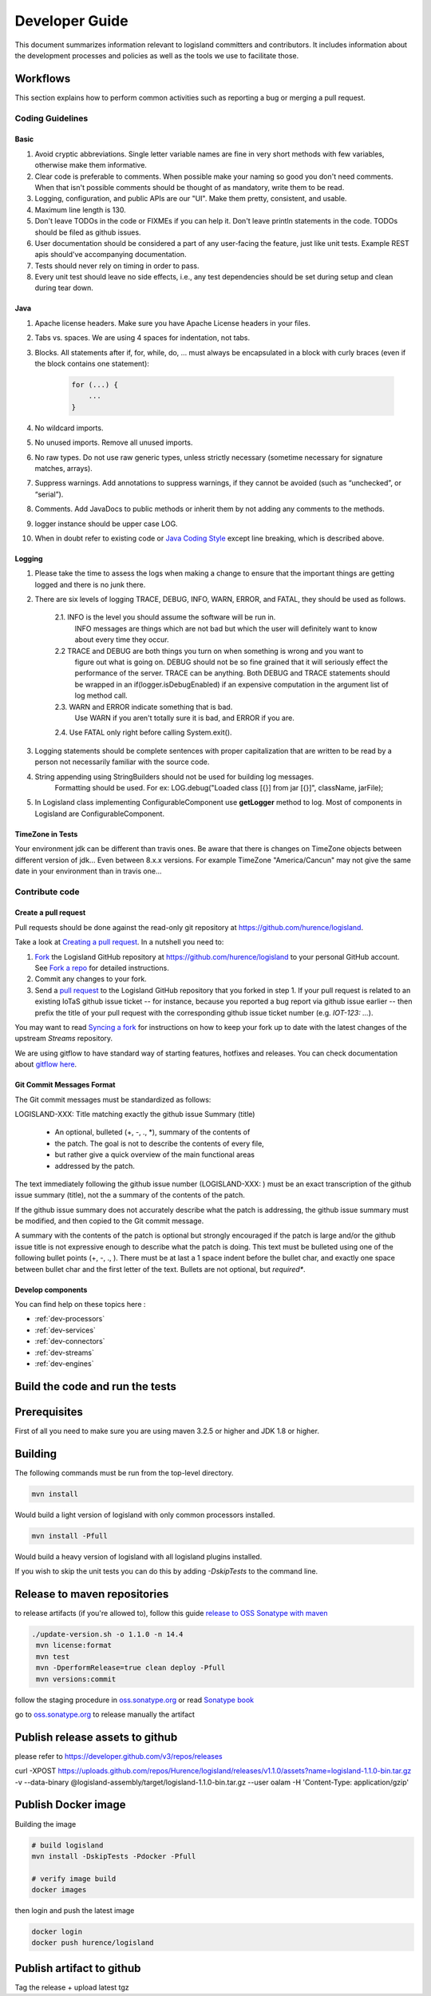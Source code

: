 .. _developer:

Developer Guide
===============

This document summarizes information relevant to logisland committers and contributors. 
It includes information about the development processes and policies as well as the tools we use to facilitate those.



Workflows
---------

This section explains how to perform common activities such as reporting a bug or merging a pull request.


Coding Guidelines
+++++++++++++++++

Basic
_____

1. Avoid cryptic abbreviations. Single letter variable names are fine in very short methods with few variables, otherwise make them informative.
2. Clear code is preferable to comments. When possible make your naming so good you don't need comments. When that isn't possible comments should be thought of as mandatory, write them to be read.
3. Logging, configuration, and public APIs are our "UI". Make them pretty, consistent, and usable.
4. Maximum line length is 130.
5. Don't leave TODOs in the code or FIXMEs if you can help it. Don't leave println statements in the code. TODOs should be filed as github issues.
6. User documentation should be considered a part of any user-facing the feature, just like unit tests. Example REST apis should've accompanying documentation.
7. Tests should never rely on timing in order to pass.
8. Every unit test should leave no side effects, i.e., any test dependencies should be set during setup and clean during tear down.

Java
____

1. Apache license headers. Make sure you have Apache License headers in your files. 
2. Tabs vs. spaces. We are using 4 spaces for indentation, not tabs. 
3. Blocks. All statements after if, for, while, do, … must always be encapsulated in a block with curly braces (even if the block contains one statement):

    .. code-block:: java

         for (...) {
             ...
         }

4. No wildcard imports. 
5. No unused imports. Remove all unused imports.
6. No raw types. Do not use raw generic types, unless strictly necessary (sometime necessary for signature matches, arrays).
7. Suppress warnings. Add annotations to suppress warnings, if they cannot be avoided (such as “unchecked”, or “serial”).
8. Comments.  Add JavaDocs to public methods or inherit them by not adding any comments to the methods. 
9. logger instance should be upper case LOG.
10. When in doubt refer to existing code or `Java Coding Style <http://google.github.io/styleguide/javaguide.html>`_ except line breaking, which is described above.
  

Logging
_______

1. Please take the time to assess the logs when making a change to ensure that the important things are getting logged and there is no junk there.

2. There are six levels of logging TRACE, DEBUG, INFO, WARN, ERROR, and FATAL, they should be used as follows.

    2.1. INFO is the level you should assume the software will be run in.
     INFO messages are things which are not bad but which the user will definitely want to know about
     every time they occur.

    2.2 TRACE and DEBUG are both things you turn on when something is wrong and you want to
     figure out what is going on. DEBUG should not be so fine grained that it will seriously effect the performance
     of the server. TRACE can be anything. Both DEBUG and TRACE statements should be
     wrapped in an if(logger.isDebugEnabled) if an expensive computation in the argument list of log method call.

    2.3. WARN and ERROR indicate something that is bad.
     Use WARN if you aren't totally sure it is bad, and ERROR if you are.

    2.4. Use FATAL only right before calling System.exit().

3. Logging statements should be complete sentences with proper capitalization that are written to be read by a person not necessarily familiar with the source code. 

4. String appending using StringBuilders should not be used for building log messages.
    Formatting should be used. For ex:
    LOG.debug("Loaded class [{}] from jar [{}]", className, jarFile);

5. In Logisland class implementing ConfigurableComponent use **getLogger** method to log. Most of components in Logisland are ConfigurableComponent.

TimeZone in Tests
_________________

Your environment jdk can be different than travis ones. Be aware that there is changes on TimeZone objects between different
version of jdk... Even between 8.x.x versions.
For example TimeZone "America/Cancun" may not give the same date in your environment than in travis one...


Contribute code
+++++++++++++++

Create a pull request
_____________________

Pull requests should be done against the read-only git repository at
`https://github.com/hurence/logisland <https://github.com/hurence/logisland>`_.

Take a look at `Creating a pull request <https://help.github.com/articles/creating-a-pull-request>`_.  In a nutshell you
need to:

1. `Fork <https://help.github.com/articles/fork-a-repo>`_ the Logisland GitHub repository at
   `https://github.com/hurence/logisland <https://github.com/hurence/logisland>`_ to your personal GitHub
   account.  See `Fork a repo <https://help.github.com/articles/fork-a-repo>`_ for detailed instructions.
2. Commit any changes to your fork.
3. Send a `pull request <https://help.github.com/articles/creating-a-pull-request>`_ to the Logisland GitHub repository
   that you forked in step 1.  If your pull request is related to an existing IoTaS github issue ticket -- for instance, because
   you reported a bug report via github issue earlier -- then prefix the title of your pull request with the corresponding github issue
   ticket number (e.g. `IOT-123: ...`).

You may want to read `Syncing a fork <https://help.github.com/articles/syncing-a-fork>`_ for instructions on how to keep
your fork up to date with the latest changes of the upstream  `Streams` repository.

We are using gitflow to have standard way of starting features, hotfixes and releases.
You can check documentation about `gitflow here <https://datasift.github.io/gitflow/GitFlowForGitHub.html>`_.

Git Commit Messages Format
__________________________

The Git commit messages must be standardized as follows:

LOGISLAND-XXX: Title matching exactly the github issue Summary (title)


    - An optional, bulleted (+, -, ., \*), summary of the contents of
    - the patch. The goal is not to describe the contents of every file,
    - but rather give a quick overview of the main functional areas
    - addressed by the patch.


The text immediately following the github issue number (LOGISLAND-XXX: ) must be an exact transcription of the github issue summary (title), not the a summary of the contents of the patch.

If the github issue summary does not accurately describe what the patch is addressing, the github issue summary must be modified, and then copied to the Git commit message.

A summary with the contents of the patch is optional but strongly encouraged if the patch is large and/or the github issue title is not expressive enough to describe what the patch is doing. This text must be bulleted using one of the following bullet points (+, -, ., ). There must be at last a 1 space indent before the bullet char, and exactly one space between bullet char and the first letter of the text. Bullets are not optional, but *required**.

Develop components
__________________

You can find help on these topics here :

- :ref:`dev-processors`
- :ref:`dev-services`
- :ref:`dev-connectors`
- :ref:`dev-streams`
- :ref:`dev-engines`

Build the code and run the tests
--------------------------------

Prerequisites
-------------
First of all you need to make sure you are using maven 3.2.5 or higher and JDK 1.8 or higher.

Building
--------

The following commands must be run from the top-level directory.

.. code-block:: sh

    mvn install

Would build a light version of logisland with only common processors installed.


.. code-block:: sh

    mvn install -Pfull

Would build a heavy version of logisland with all logisland plugins installed.

If you wish to skip the unit tests you can do this by adding `-DskipTests` to the command line.


Release to maven repositories
-----------------------------
to release artifacts (if you're allowed to), follow this guide `release to OSS Sonatype with maven <http://central.sonatype.org/pages/apache-maven.html>`_

.. code-block:: sh

   ./update-version.sh -o 1.1.0 -n 14.4
    mvn license:format
    mvn test
    mvn -DperformRelease=true clean deploy -Pfull
    mvn versions:commit


follow the staging procedure in `oss.sonatype.org <https://oss.sonatype.org/#stagingRepositories>`_ or read `Sonatype book <http://books.sonatype.com/nexus-book/reference/staging-deployment.html#staging-maven>`_

go to `oss.sonatype.org <https://oss.sonatype.org/#stagingRepositories>`_ to release manually the artifact



Publish release assets to github
--------------------------------

please refer to `https://developer.github.com/v3/repos/releases <https://developer.github.com/v3/repos/releases>`_

curl -XPOST https://uploads.github.com/repos/Hurence/logisland/releases/v1.1.0/assets?name=logisland-1.1.0-bin.tar.gz -v  --data-binary  @logisland-assembly/target/logisland-1.1.0-bin.tar.gz --user oalam -H 'Content-Type: application/gzip'



Publish Docker image
--------------------
Building the image

.. code-block:: sh

    # build logisland
    mvn install -DskipTests -Pdocker -Pfull

    # verify image build
    docker images

then login and push the latest image

.. code-block:: sh

    docker login
    docker push hurence/logisland


Publish artifact to github
--------------------------

Tag the release + upload latest tgz
